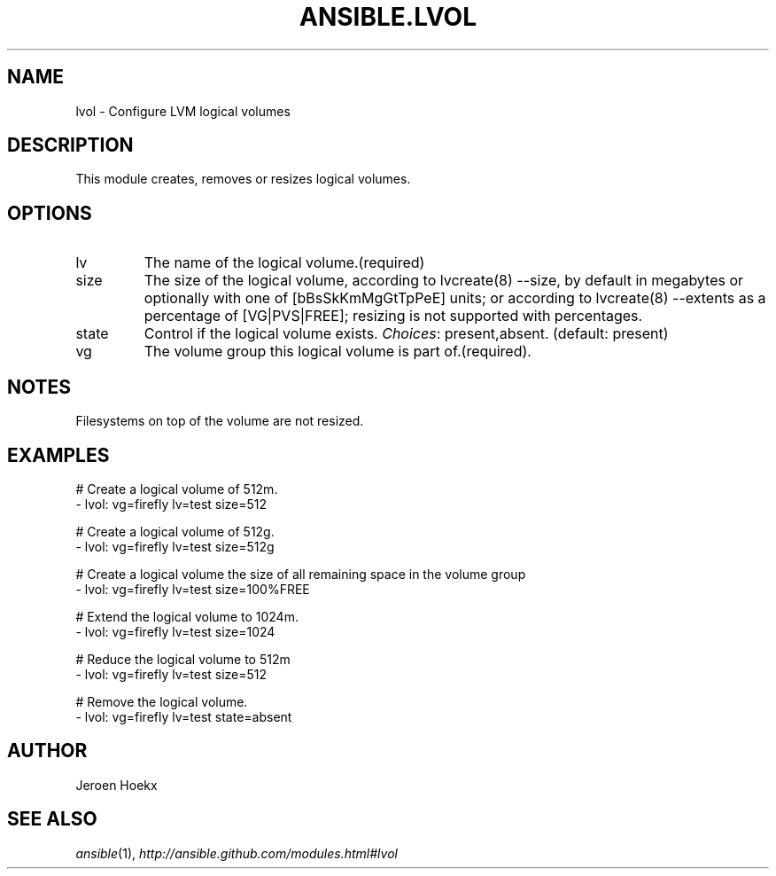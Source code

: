 .TH ANSIBLE.LVOL 3 "2013-12-18" "1.4.2" "ANSIBLE MODULES"
.\" generated from library/system/lvol
.SH NAME
lvol \- Configure LVM logical volumes
.\" ------ DESCRIPTION
.SH DESCRIPTION
.PP
This module creates, removes or resizes logical volumes. 
.\" ------ OPTIONS
.\"
.\"
.SH OPTIONS
   
.IP lv
The name of the logical volume.(required)   
.IP size
The size of the logical volume, according to lvcreate(8) --size, by default in megabytes or optionally with one of [bBsSkKmMgGtTpPeE] units; or according to lvcreate(8) --extents as a percentage of [VG|PVS|FREE]; resizing is not supported with percentages.   
.IP state
Control if the logical volume exists.
.IR Choices :
present,absent. (default: present)   
.IP vg
The volume group this logical volume is part of.(required).\"
.\"
.\" ------ NOTES
.SH NOTES
.PP
Filesystems on top of the volume are not resized. 
.\"
.\"
.\" ------ EXAMPLES
.\" ------ PLAINEXAMPLES
.SH EXAMPLES
.nf
# Create a logical volume of 512m.
- lvol: vg=firefly lv=test size=512

# Create a logical volume of 512g.
- lvol: vg=firefly lv=test size=512g

# Create a logical volume the size of all remaining space in the volume group
- lvol: vg=firefly lv=test size=100%FREE

# Extend the logical volume to 1024m.
- lvol: vg=firefly lv=test size=1024

# Reduce the logical volume to 512m
- lvol: vg=firefly lv=test size=512

# Remove the logical volume.
- lvol: vg=firefly lv=test state=absent

.fi

.\" ------- AUTHOR
.SH AUTHOR
Jeroen Hoekx
.SH SEE ALSO
.IR ansible (1),
.I http://ansible.github.com/modules.html#lvol